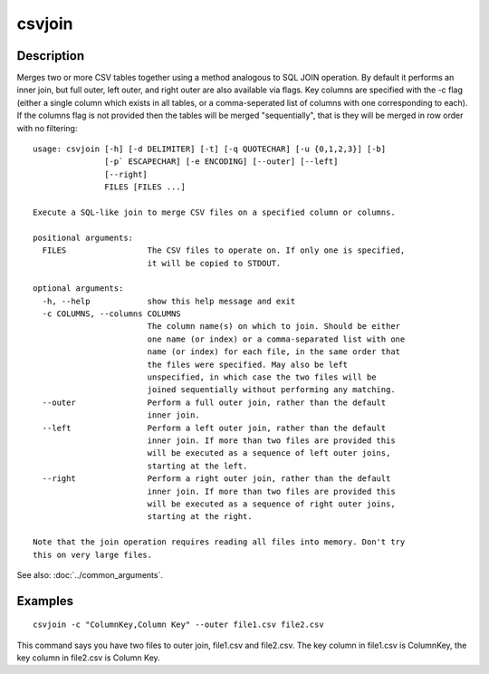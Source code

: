 =======
csvjoin
=======

Description
===========

Merges two or more CSV tables together using a method analogous to SQL JOIN operation. By default it performs an inner join, but full outer, left outer, and right outer are also available via flags. Key columns are specified with the -c flag (either a single column which exists in all tables, or a comma-seperated list of columns with one corresponding to each). If the columns flag is not provided then the tables will be merged "sequentially", that is they will be merged in row order with no filtering::

    usage: csvjoin [-h] [-d DELIMITER] [-t] [-q QUOTECHAR] [-u {0,1,2,3}] [-b]
                   [-p` ESCAPECHAR] [-e ENCODING] [--outer] [--left]
                   [--right]
                   FILES [FILES ...]

    Execute a SQL-like join to merge CSV files on a specified column or columns.

    positional arguments:
      FILES                 The CSV files to operate on. If only one is specified,
                            it will be copied to STDOUT.

    optional arguments:
      -h, --help            show this help message and exit
      -c COLUMNS, --columns COLUMNS
                            The column name(s) on which to join. Should be either
                            one name (or index) or a comma-separated list with one
                            name (or index) for each file, in the same order that
                            the files were specified. May also be left
                            unspecified, in which case the two files will be
                            joined sequentially without performing any matching.
      --outer               Perform a full outer join, rather than the default
                            inner join.
      --left                Perform a left outer join, rather than the default
                            inner join. If more than two files are provided this
                            will be executed as a sequence of left outer joins,
                            starting at the left.
      --right               Perform a right outer join, rather than the default
                            inner join. If more than two files are provided this
                            will be executed as a sequence of right outer joins,
                            starting at the right.

    Note that the join operation requires reading all files into memory. Don't try
    this on very large files.

See also: :doc:`../common_arguments`.

Examples
========

::

    csvjoin -c "ColumnKey,Column Key" --outer file1.csv file2.csv

This command says you have two files to outer join, file1.csv and file2.csv. The key column in file1.csv is ColumnKey, the key column in file2.csv is Column Key.


